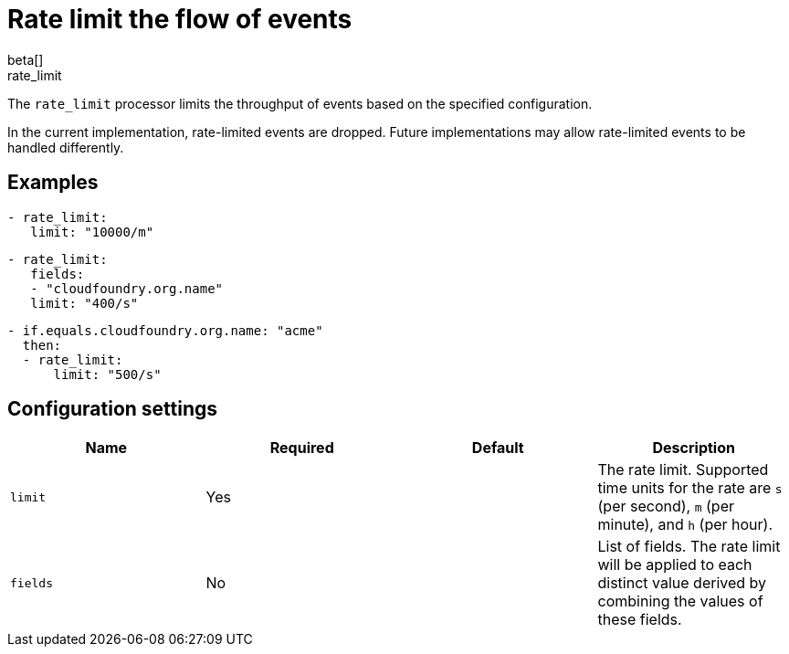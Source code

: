 [[rate_limit-processor]]
= Rate limit the flow of events
beta[]

++++
<titleabbrev>rate_limit</titleabbrev>
++++

The `rate_limit` processor limits the throughput of events based on
the specified configuration.

In the current implementation, rate-limited events are dropped. Future
implementations may allow rate-limited events to be handled differently.

[discrete]
== Examples

[source,yaml]
-----------------------------------------------------
- rate_limit:
   limit: "10000/m"
-----------------------------------------------------

[source,yaml]
-----------------------------------------------------
- rate_limit:
   fields:
   - "cloudfoundry.org.name"
   limit: "400/s"
-----------------------------------------------------

[source,yaml]
-----------------------------------------------------
- if.equals.cloudfoundry.org.name: "acme"
  then:
  - rate_limit:
      limit: "500/s"
-----------------------------------------------------

[discrete]
== Configuration settings

[options="header"]
|===
| Name | Required | Default | Description

| `limit`
| Yes
| 
| The rate limit. Supported time units for the rate are `s` (per second), `m` (per minute), and `h` (per hour).

| `fields`
| No
|
| List of fields. The rate limit will be applied to each distinct value derived by combining the values of these fields.

|===
